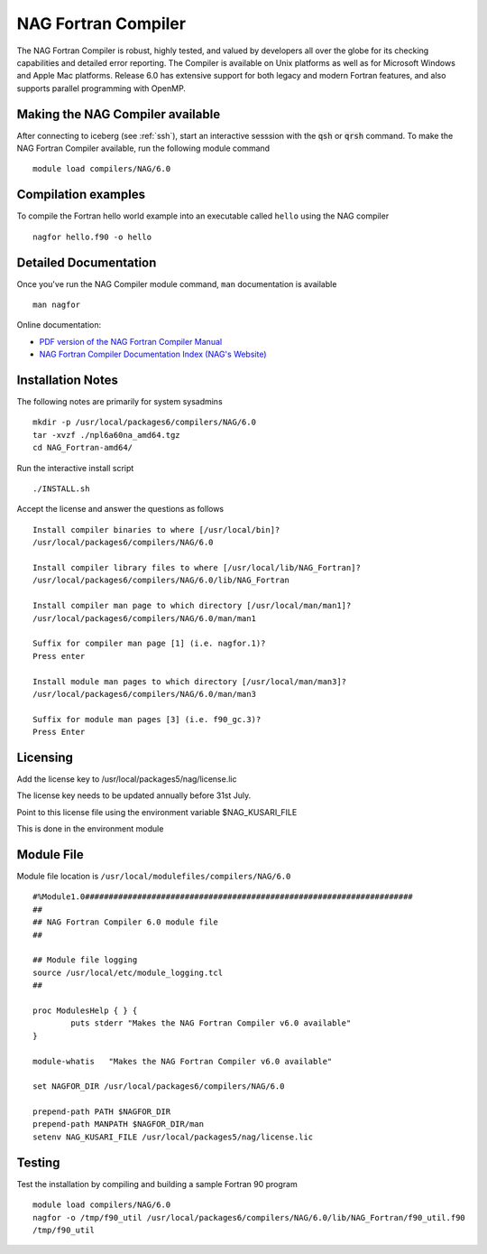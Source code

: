 NAG Fortran Compiler
====================

The NAG Fortran Compiler is robust, highly tested, and valued by developers all over the globe for its checking capabilities and detailed error reporting. The Compiler is available on Unix platforms as well as for Microsoft Windows and Apple Mac platforms. Release 6.0 has extensive support for both legacy and modern Fortran features, and also supports parallel programming with OpenMP.

Making the NAG Compiler available
---------------------------------

After connecting to iceberg (see :ref:`ssh`),  start an interactive sesssion with the :code:`qsh` or :code:`qrsh` command. To make the NAG Fortran Compiler available, run the following module command ::

    module load compilers/NAG/6.0

Compilation examples
--------------------
To compile the Fortran hello world example into an executable called ``hello`` using the NAG compiler ::

      nagfor hello.f90 -o hello

Detailed Documentation
----------------------
Once you've run the NAG Compiler module command, ``man`` documentation is available ::

    man nagfor

Online documentation:

* `PDF version of the NAG Fortran Compiler Manual <http://www.nag.co.uk/nagware/np/r60_doc/np60_manual.pdf>`_
* `NAG Fortran Compiler Documentation Index (NAG's Website) <http://www.nag.co.uk/nagware/np.asp>`_

Installation Notes
------------------
The following notes are primarily for system sysadmins ::

  mkdir -p /usr/local/packages6/compilers/NAG/6.0
  tar -xvzf ./npl6a60na_amd64.tgz
  cd NAG_Fortran-amd64/

Run the interactive install script ::

  ./INSTALL.sh

Accept the license and answer the questions as follows ::

  Install compiler binaries to where [/usr/local/bin]?
  /usr/local/packages6/compilers/NAG/6.0

  Install compiler library files to where [/usr/local/lib/NAG_Fortran]?
  /usr/local/packages6/compilers/NAG/6.0/lib/NAG_Fortran

  Install compiler man page to which directory [/usr/local/man/man1]?
  /usr/local/packages6/compilers/NAG/6.0/man/man1

  Suffix for compiler man page [1] (i.e. nagfor.1)?
  Press enter

  Install module man pages to which directory [/usr/local/man/man3]?
  /usr/local/packages6/compilers/NAG/6.0/man/man3

  Suffix for module man pages [3] (i.e. f90_gc.3)?
  Press Enter

Licensing
---------
Add the license key to /usr/local/packages5/nag/license.lic

The license key needs to be updated annually before 31st July.

Point to this license file using the environment variable $NAG_KUSARI_FILE

This is done in the environment module

Module File
-----------
Module file location is ``/usr/local/modulefiles/compilers/NAG/6.0`` ::

  #%Module1.0#####################################################################
  ##
  ## NAG Fortran Compiler 6.0 module file
  ##

  ## Module file logging
  source /usr/local/etc/module_logging.tcl
  ##

  proc ModulesHelp { } {
          puts stderr "Makes the NAG Fortran Compiler v6.0 available"
  }

  module-whatis   "Makes the NAG Fortran Compiler v6.0 available"

  set NAGFOR_DIR /usr/local/packages6/compilers/NAG/6.0

  prepend-path PATH $NAGFOR_DIR
  prepend-path MANPATH $NAGFOR_DIR/man
  setenv NAG_KUSARI_FILE /usr/local/packages5/nag/license.lic

Testing
-------

Test the installation by compiling and building a sample Fortran 90 program ::

        module load compilers/NAG/6.0
        nagfor -o /tmp/f90_util /usr/local/packages6/compilers/NAG/6.0/lib/NAG_Fortran/f90_util.f90
        /tmp/f90_util
